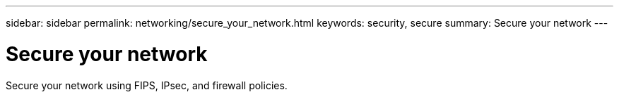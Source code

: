 ---
sidebar: sidebar
permalink: networking/secure_your_network.html
keywords: security, secure
summary: Secure your network
---

= Secure your network
:hardbreaks:
:nofooter:
:icons: font
:linkattrs:
:imagesdir: ./media/

//
// This file was created with NDAC Version 2.0 (August 17, 2020)
//
// 2020-11-30 12:43:36.731059
//
// restructured: March 2021
//

[.lead]
Secure your network using FIPS, IPsec, and firewall policies.
